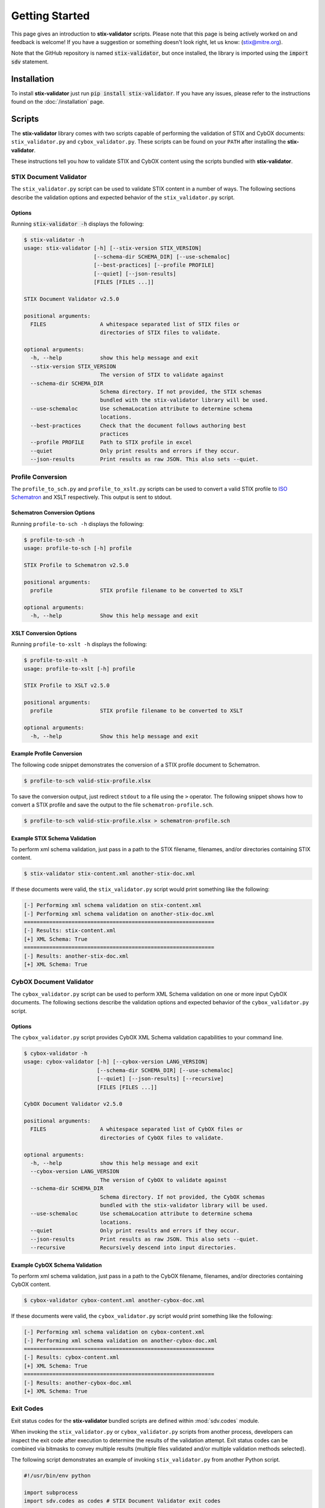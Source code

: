 Getting Started
===============

This page gives an introduction to **stix-validator** scripts. Please
note that this page is being actively worked on and feedback is welcome! If
you have a suggestion or something doesn't look right, let us know:
(stix@mitre.org).

Note that the GitHub repository is named :code:`stix-validator`, but
once installed, the library is imported using the :code:`import sdv`
statement.

Installation
------------

To install **stix-validator** just run :code:`pip install stix-validator`. If
you have any issues, please refer to the instructions found on the
:doc:`/installation` page.

Scripts
-------

The **stix-validator** library comes with two scripts capable of performing
the validation of STIX and CybOX documents: ``stix_validator.py`` and
``cybox_validator.py``. These scripts can be found on your ``PATH`` after
installing the **stix-validator**.

These instructions tell you how to validate STIX and CybOX content using the
scripts bundled with **stix-validator**.


STIX Document Validator
~~~~~~~~~~~~~~~~~~~~~~~

The ``stix_validator.py`` script can be used to validate STIX content in
a number of ways. The following sections describe the validation options
and expected behavior of the ``stix_validator.py`` script.

Options
^^^^^^^

Running :code:`stix-validator -h` displays the following:

.. code-block:: bash

    $ stix-validator -h
    usage: stix-validator [-h] [--stix-version STIX_VERSION]
                          [--schema-dir SCHEMA_DIR] [--use-schemaloc]
                          [--best-practices] [--profile PROFILE]
                          [--quiet] [--json-results]
                          [FILES [FILES ...]]

    STIX Document Validator v2.5.0

    positional arguments:
      FILES                 A whitespace separated list of STIX files or
                            directories of STIX files to validate.

    optional arguments:
      -h, --help            show this help message and exit
      --stix-version STIX_VERSION
                            The version of STIX to validate against
      --schema-dir SCHEMA_DIR
                            Schema directory. If not provided, the STIX schemas
                            bundled with the stix-validator library will be used.
      --use-schemaloc       Use schemaLocation attribute to determine schema
                            locations.
      --best-practices      Check that the document follows authoring best
                            practices
      --profile PROFILE     Path to STIX profile in excel
      --quiet               Only print results and errors if they occur.
      --json-results        Print results as raw JSON. This also sets --quiet.

Profile Conversion
~~~~~~~~~~~~~~~~~~

The ``profile_to_sch.py`` and ``profile_to_xslt.py`` scripts can be used to convert
a valid STIX profile to `ISO Schematron`_ and XSLT respectively. This output is
sent to stdout.

.. _ISO Schematron: http://www.schematron.com/spec.html

Schematron Conversion Options
^^^^^^^^^^^^^^^^^^^^^^^^^^^^^

Running ``profile-to-sch -h`` displays the following:

.. code-block:: bash

    $ profile-to-sch -h
    usage: profile-to-sch [-h] profile

    STIX Profile to Schematron v2.5.0

    positional arguments:
      profile               STIX profile filename to be converted to XSLT

    optional arguments:
      -h, --help            Show this help message and exit


XSLT Conversion Options
^^^^^^^^^^^^^^^^^^^^^^^

Running ``profile-to-xslt -h`` displays the following:

.. code-block:: bash

    $ profile-to-xslt -h
    usage: profile-to-xslt [-h] profile

    STIX Profile to XSLT v2.5.0

    positional arguments:
      profile               STIX profile filename to be converted to XSLT

    optional arguments:
      -h, --help            Show this help message and exit


Example Profile Conversion
^^^^^^^^^^^^^^^^^^^^^^^^^^
The following code snippet demonstrates the conversion of a STIX profile
document to Schematron.

.. code-block:: bash

    $ profile-to-sch valid-stix-profile.xlsx


To save the conversion output, just redirect ``stdout`` to a file using the
``>`` operator. The following snippet shows how to convert a STIX profile
and save the output to the file ``schematron-profile.sch``.

.. code-block:: bash

    $ profile-to-sch valid-stix-profile.xlsx > schematron-profile.sch


Example STIX Schema Validation
^^^^^^^^^^^^^^^^^^^^^^^^^^^^^^

To perform xml schema validation, just pass in a path to the STIX filename,
filenames, and/or directories containing STIX content.

.. code-block:: bash

    $ stix-validator stix-content.xml another-stix-doc.xml

If these documents were valid, the ``stix_validator.py`` script would print
something like the following:

.. code-block:: bash

    [-] Performing xml schema validation on stix-content.xml
    [-] Performing xml schema validation on another-stix-doc.xml
    ============================================================
    [-] Results: stix-content.xml
    [+] XML Schema: True
    ============================================================
    [-] Results: another-stix-doc.xml
    [+] XML Schema: True


CybOX Document Validator
~~~~~~~~~~~~~~~~~~~~~~~~

The ``cybox_validator.py`` script can be used to perform XML Schema validation
on one or more input CybOX documents. The following sections describe the
validation options and expected behavior of the ``cybox_validator.py`` script.

Options
^^^^^^^

The ``cybox_validator.py`` script provides CybOX XML Schema validation
capabilities to your command line.

.. code-block:: bash

    $ cybox-validator -h
    usage: cybox-validator [-h] [--cybox-version LANG_VERSION]
                           [--schema-dir SCHEMA_DIR] [--use-schemaloc]
                           [--quiet] [--json-results] [--recursive]
                           [FILES [FILES ...]]

    CybOX Document Validator v2.5.0

    positional arguments:
      FILES                 A whitespace separated list of CybOX files or
                            directories of CybOX files to validate.

    optional arguments:
      -h, --help            show this help message and exit
      --cybox-version LANG_VERSION
                            The version of CybOX to validate against
      --schema-dir SCHEMA_DIR
                            Schema directory. If not provided, the CybOX schemas
                            bundled with the stix-validator library will be used.
      --use-schemaloc       Use schemaLocation attribute to determine schema
                            locations.
      --quiet               Only print results and errors if they occur.
      --json-results        Print results as raw JSON. This also sets --quiet.
      --recursive           Recursively descend into input directories.

Example CybOX Schema Validation
^^^^^^^^^^^^^^^^^^^^^^^^^^^^^^^

To perform xml schema validation, just pass in a path to the CybOX filename,
filenames, and/or directories containing CybOX content.

.. code-block:: bash

    $ cybox-validator cybox-content.xml another-cybox-doc.xml

If these documents were valid, the ``cybox_validator.py`` script would print
something like the following:

.. code-block:: bash

    [-] Performing xml schema validation on cybox-content.xml
    [-] Performing xml schema validation on another-cybox-doc.xml
    ============================================================
    [-] Results: cybox-content.xml
    [+] XML Schema: True
    ============================================================
    [-] Results: another-cybox-doc.xml
    [+] XML Schema: True


Exit Codes
~~~~~~~~~~

Exit status codes for the **stix-validator** bundled scripts are
defined within :mod:`sdv.codes` module.

When invoking the ``stix_validator.py`` or ``cybox_validator.py`` scripts from
another process, developers can inspect the exit code after execution to
determine the results of the validation attempt. Exit status codes can be
combined via bitmasks to convey multiple results (multiple files validated
and/or multiple validation methods selected).

The following script demonstrates an example of invoking ``stix_validator.py``
from another Python script.

.. code-block:: python

    #!/usr/bin/env python

    import subprocess
    import sdv.codes as codes # STIX Document Validator exit codes

    ARGS = [
        'stix_validator',
        '--best-practices',
        '--profile',
        'stix-profile.xlsx',
        'stix-document.xml'
    ]

    # Run the stix-validator.py script as a subprocess. Redirect stdout.
    results = subprocess.call(ARGS, stdout=subprocess.PIPE)

    # Check exit status code(s)

    if codes.EXIT_SUCCESS & results:
        print "Input document(s) were valid."

    if codes.EXIT_SCHEMA_INVALID & results:
        print "One or more input files were schema-invalid."

    if codes.EXIT_BEST_PRACTICE_INVALID & results:
        print "One or more input files were STIX Best Practices invalid."

    if codes.EXIT_PROFILE_INVALID & results:
        print "One or more input files were STIX Profile invalid."

    if codes.EXIT_VALIDATION_ERROR & results:
        print "A validation error occurred."

    if codes.EXIT_FAILURE & results:
        print "An unknown, fatal error occurred."

.. note::

    Invoking ``stix_validator.py`` or ``cybox_validator.py`` as a subprocess
    may not always be the best method for validating STIX documents from a
    Python script. The :mod:`sdv` module contains methods for performing STIX
    and CybOX validation!
